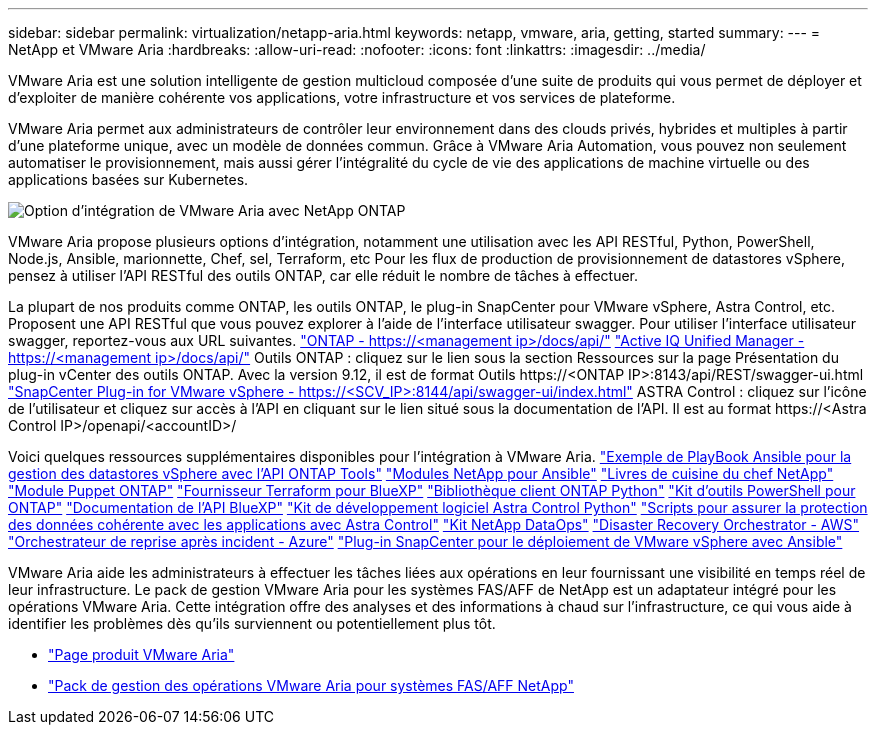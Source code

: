---
sidebar: sidebar 
permalink: virtualization/netapp-aria.html 
keywords: netapp, vmware, aria, getting, started 
summary:  
---
= NetApp et VMware Aria
:hardbreaks:
:allow-uri-read: 
:nofooter: 
:icons: font
:linkattrs: 
:imagesdir: ../media/


[role="lead"]
VMware Aria est une solution intelligente de gestion multicloud composée d'une suite de produits qui vous permet de déployer et d'exploiter de manière cohérente vos applications, votre infrastructure et vos services de plateforme.

VMware Aria permet aux administrateurs de contrôler leur environnement dans des clouds privés, hybrides et multiples à partir d'une plateforme unique, avec un modèle de données commun. Grâce à VMware Aria Automation, vous pouvez non seulement automatiser le provisionnement, mais aussi gérer l'intégralité du cycle de vie des applications de machine virtuelle ou des applications basées sur Kubernetes.

image:netapp-aria-image01.png["Option d'intégration de VMware Aria avec NetApp ONTAP"]

VMware Aria propose plusieurs options d'intégration, notamment une utilisation avec les API RESTful, Python, PowerShell, Node.js, Ansible, marionnette, Chef, sel, Terraform, etc Pour les flux de production de provisionnement de datastores vSphere, pensez à utiliser l'API RESTful des outils ONTAP, car elle réduit le nombre de tâches à effectuer.

La plupart de nos produits comme ONTAP, les outils ONTAP, le plug-in SnapCenter pour VMware vSphere, Astra Control, etc. Proposent une API RESTful que vous pouvez explorer à l'aide de l'interface utilisateur swagger.
Pour utiliser l'interface utilisateur swagger, reportez-vous aux URL suivantes.
link:https://docs.netapp.com/us-en/ontap-automation/reference/api_reference.html#access-the-ontap-api-documentation-page["ONTAP - ++https://<management ip>/docs/api/++"]
link:https://docs.netapp.com/us-en/active-iq-unified-manager/api-automation/concept_api_url_and_categories.html#accessing-the-online-api-documentation-page["Active IQ Unified Manager - ++https://<management ip>/docs/api/++"]
Outils ONTAP : cliquez sur le lien sous la section Ressources sur la page Présentation du plug-in vCenter des outils ONTAP. Avec la version 9.12, il est de format ++Outils https://<ONTAP IP>:8143/api/REST/swagger-ui.html++
link:https://docs.netapp.com/us-en/sc-plugin-vmware-vsphere/scpivs44_access_rest_apis_using_the_swagger_api_web_page.html["SnapCenter Plug-in for VMware vSphere - ++https://<SCV_IP>:8144/api/swagger-ui/index.html++"]
ASTRA Control : cliquez sur l'icône de l'utilisateur et cliquez sur accès à l'API en cliquant sur le lien situé sous la documentation de l'API. Il est au format ++https://<Astra Control IP>/openapi/<accountID>/++

Voici quelques ressources supplémentaires disponibles pour l'intégration à VMware Aria.
link:https://github.com/NetApp-Automation/ONTAP_Tools_Datastore_Management["Exemple de PlayBook Ansible pour la gestion des datastores vSphere avec l'API ONTAP Tools"]
link:https://galaxy.ansible.com/netapp["Modules NetApp pour Ansible"]
link:https://supermarket.chef.io/cookbooks?q=netapp["Livres de cuisine du chef NetApp"]
link:https://forge.puppet.com/modules/puppetlabs/netapp/readme["Module Puppet ONTAP"]
link:https://github.com/NetApp/terraform-provider-netapp-cloudmanager["Fournisseur Terraform pour BlueXP"]
link:https://pypi.org/project/netapp-ontap/["Bibliothèque client ONTAP Python"]
link:https://www.powershellgallery.com/packages/NetApp.ONTAP["Kit d'outils PowerShell pour ONTAP"]
link:https://services.cloud.netapp.com/developer-hub["Documentation de l'API BlueXP"]
link:https://github.com/NetApp/netapp-astra-toolkits["Kit de développement logiciel Astra Control Python"]
link:https://github.com/NetApp/Verda["Scripts pour assurer la protection des données cohérente avec les applications avec Astra Control"]
link:https://github.com/NetApp/netapp-dataops-toolkit["Kit NetApp DataOps"]
link:https://github.com/NetApp/DRO-AWS["Disaster Recovery Orchestrator - AWS"]
link:https://github.com/NetApp/DRO-Azure["Orchestrateur de reprise après incident - Azure"]
link:https://github.com/NetApp-Automation/SnapCenter-Plug-in-for-VMware-vSphere["Plug-in SnapCenter pour le déploiement de VMware vSphere avec Ansible"]

VMware Aria aide les administrateurs à effectuer les tâches liées aux opérations en leur fournissant une visibilité en temps réel de leur infrastructure. Le pack de gestion VMware Aria pour les systèmes FAS/AFF de NetApp est un adaptateur intégré pour les opérations VMware Aria. Cette intégration offre des analyses et des informations à chaud sur l'infrastructure, ce qui vous aide à identifier les problèmes dès qu'ils surviennent ou potentiellement plus tôt.

* link:https://www.vmware.com/products/aria.html["Page produit VMware Aria"]
* link:https://docs.vmware.com/en/VMware-Aria-Operations-for-Integrations/4.2/Management-Pack-for-NetApp-FAS-AFF/GUID-9B9C2353-3975-403A-8803-EBF6CDB62D2C.html["Pack de gestion des opérations VMware Aria pour systèmes FAS/AFF NetApp"]

